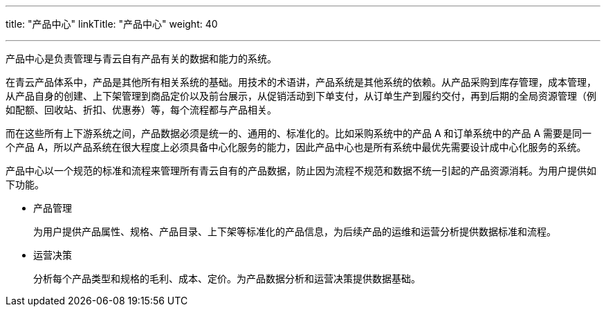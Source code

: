 ---
title: "产品中心"
linkTitle: "产品中心"
weight: 40

---

产品中心是负责管理与青云自有产品有关的数据和能力的系统。

在青云产品体系中，产品是其他所有相关系统的基础。用技术的术语讲，产品系统是其他系统的依赖。从产品采购到库存管理，成本管理，从产品自身的创建、上下架管理到商品定价以及前台展示，从促销活动到下单支付，从订单生产到履约交付，再到后期的全局资源管理（例如配额、回收站、折扣、优惠券）等，每个流程都与产品相关。

而在这些所有上下游系统之间，产品数据必须是统一的、通用的、标准化的。比如采购系统中的产品 A 和订单系统中的产品 A 需要是同一个产品 A，所以产品系统在很大程度上必须具备中心化服务的能力，因此产品中心也是所有系统中最优先需要设计成中心化服务的系统。



产品中心以一个规范的标准和流程来管理所有青云自有的产品数据，防止因为流程不规范和数据不统一引起的产品资源消耗。为用户提供如下功能。

* 产品管理
+
为用户提供产品属性、规格、产品目录、上下架等标准化的产品信息，为后续产品的运维和运营分析提供数据标准和流程。


* 运营决策
+
分析每个产品类型和规格的毛利、成本、定价。为产品数据分析和运营决策提供数据基础。



